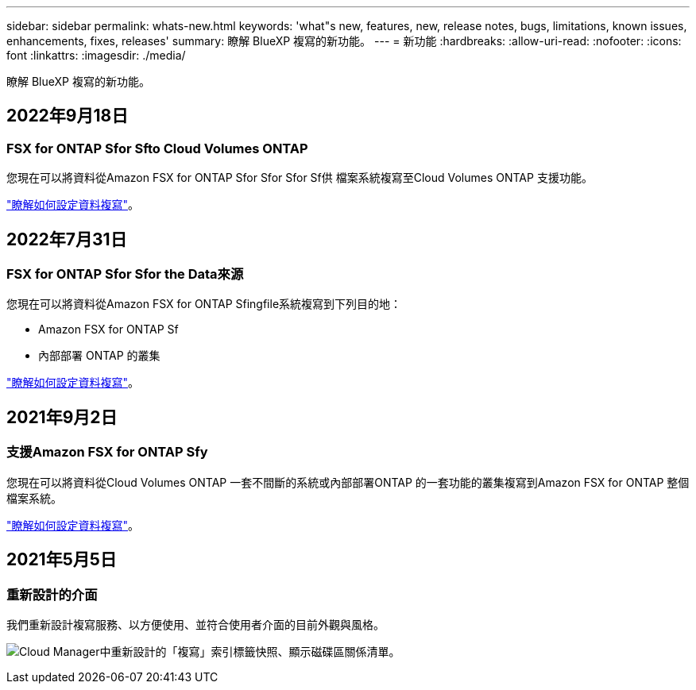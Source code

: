 ---
sidebar: sidebar 
permalink: whats-new.html 
keywords: 'what"s new, features, new, release notes, bugs, limitations, known issues, enhancements, fixes, releases' 
summary: 瞭解 BlueXP 複寫的新功能。 
---
= 新功能
:hardbreaks:
:allow-uri-read: 
:nofooter: 
:icons: font
:linkattrs: 
:imagesdir: ./media/


[role="lead"]
瞭解 BlueXP 複寫的新功能。



== 2022年9月18日



=== FSX for ONTAP Sfor Sfto Cloud Volumes ONTAP

您現在可以將資料從Amazon FSX for ONTAP Sfor Sfor Sfor Sf供 檔案系統複寫至Cloud Volumes ONTAP 支援功能。

https://docs.netapp.com/us-en/bluexp-replication/task-replicating-data.html["瞭解如何設定資料複寫"]。



== 2022年7月31日



=== FSX for ONTAP Sfor Sfor the Data來源

您現在可以將資料從Amazon FSX for ONTAP Sfingfile系統複寫到下列目的地：

* Amazon FSX for ONTAP Sf
* 內部部署 ONTAP 的叢集


https://docs.netapp.com/us-en/bluexp-replication/task-replicating-data.html["瞭解如何設定資料複寫"]。



== 2021年9月2日



=== 支援Amazon FSX for ONTAP Sfy

您現在可以將資料從Cloud Volumes ONTAP 一套不間斷的系統或內部部署ONTAP 的一套功能的叢集複寫到Amazon FSX for ONTAP 整個檔案系統。

https://docs.netapp.com/us-en/bluexp-replication/task-replicating-data.html["瞭解如何設定資料複寫"]。



== 2021年5月5日



=== 重新設計的介面

我們重新設計複寫服務、以方便使用、並符合使用者介面的目前外觀與風格。

image:https://raw.githubusercontent.com/NetAppDocs/bluexp-replication/main/media/replication.gif["Cloud Manager中重新設計的「複寫」索引標籤快照、顯示磁碟區關係清單。"]
